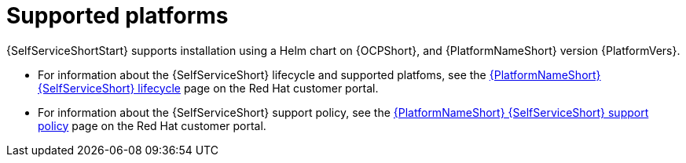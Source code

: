 :_mod-docs-content-type: REFERENCE

[id="self-service-supported-platforms_{context}"]

= Supported platforms

[role="_abstract"]
{SelfServiceShortStart} supports installation using a Helm chart on {OCPShort}, and {PlatformNameShort} version {PlatformVers}.

* For information about the {SelfServiceShort} lifecycle and supported platfoms, see the
link:https://access.redhat.com/page/ansible-automation-platform-self-service-automation-portal-lifecycle[{PlatformNameShort} {SelfServiceShort} lifecycle]
page on the Red Hat customer portal.

* For information about the {SelfServiceShort} support policy, see the
link:https://access.redhat.com/page/ansible-automation-platform-self-service-automation-portal-support-policy[{PlatformNameShort} {SelfServiceShort} support policy]
page on the Red Hat customer portal.

